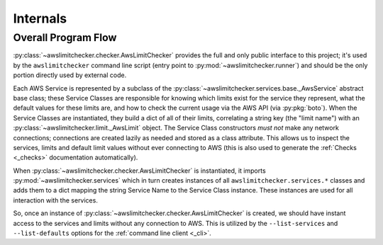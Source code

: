 .. _internals:

Internals
==========


.. _internals.overall_flow:

Overall Program Flow
---------------------

:py:class:`~awslimitchecker.checker.AwsLimitChecker` provides the full and only public interface to this
project; it's used by the ``awslimitchecker`` command line script (entry point to :py:mod:`~awslimitchecker.runner`)
and should be the only portion directly used by external code.

Each AWS Service is represented by a subclass of the :py:class:`~awslimitchecker.services.base._AwsService` abstract base
class; these Service Classes are responsible for knowing which limits exist for the service they represent, what the
default values for these limits are, and how to check the current usage via the AWS API (via :py:pkg:`boto`). When the
Service Classes are instantiated, they build a dict of all of their limits, correlating a string key (the "limit name")
with an :py:class:`~awslimitchecker.limit._AwsLimit` object. The Service Class constructors *must not* make any network
connections; connections are created lazily as needed and stored as a class attribute. This allows us to inspect the
services, limits and default limit values without ever connecting to AWS (this is also used to generate the
:ref:`Checks <_checks>` documentation automatically).

When :py:class:`~awslimitchecker.checker.AwsLimitChecker` is instantiated, it imports :py:mod:`~awslimitchecker.services`
which in turn creates instances of all ``awslimitchecker.services.*`` classes and adds them to a dict mapping the
string Service Name to the Service Class instance. These instances are used for all interaction with the services.

So, once an instance of :py:class:`~awslimitchecker.checker.AwsLimitChecker` is created, we should have instant access
to the services and limits without any connection to AWS. This is utilized by the ``--list-services`` and
``--list-defaults`` options for the :ref:`command line client <_cli>`.
